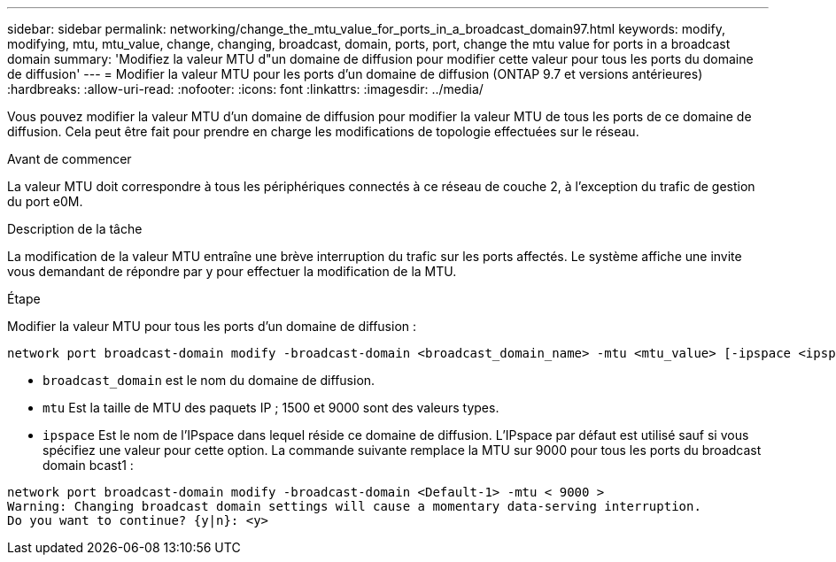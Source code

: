 ---
sidebar: sidebar 
permalink: networking/change_the_mtu_value_for_ports_in_a_broadcast_domain97.html 
keywords: modify, modifying, mtu, mtu_value, change, changing, broadcast, domain, ports, port, change the mtu value for ports in a broadcast domain 
summary: 'Modifiez la valeur MTU d"un domaine de diffusion pour modifier cette valeur pour tous les ports du domaine de diffusion' 
---
= Modifier la valeur MTU pour les ports d'un domaine de diffusion (ONTAP 9.7 et versions antérieures)
:hardbreaks:
:allow-uri-read: 
:nofooter: 
:icons: font
:linkattrs: 
:imagesdir: ../media/


[role="lead"]
Vous pouvez modifier la valeur MTU d'un domaine de diffusion pour modifier la valeur MTU de tous les ports de ce domaine de diffusion. Cela peut être fait pour prendre en charge les modifications de topologie effectuées sur le réseau.

.Avant de commencer
La valeur MTU doit correspondre à tous les périphériques connectés à ce réseau de couche 2, à l'exception du trafic de gestion du port e0M.

.Description de la tâche
La modification de la valeur MTU entraîne une brève interruption du trafic sur les ports affectés. Le système affiche une invite vous demandant de répondre par y pour effectuer la modification de la MTU.

.Étape
Modifier la valeur MTU pour tous les ports d'un domaine de diffusion :

....
network port broadcast-domain modify -broadcast-domain <broadcast_domain_name> -mtu <mtu_value> [-ipspace <ipspace_name>]
....
* `broadcast_domain` est le nom du domaine de diffusion.
* `mtu` Est la taille de MTU des paquets IP ; 1500 et 9000 sont des valeurs types.
* `ipspace` Est le nom de l'IPspace dans lequel réside ce domaine de diffusion. L'IPspace par défaut est utilisé sauf si vous spécifiez une valeur pour cette option. La commande suivante remplace la MTU sur 9000 pour tous les ports du broadcast domain bcast1 :


....
network port broadcast-domain modify -broadcast-domain <Default-1> -mtu < 9000 >
Warning: Changing broadcast domain settings will cause a momentary data-serving interruption.
Do you want to continue? {y|n}: <y>
....